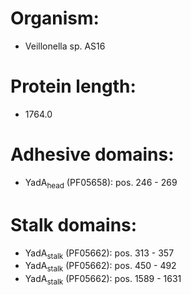 * Organism:
- Veillonella sp. AS16
* Protein length:
- 1764.0
* Adhesive domains:
- YadA_head (PF05658): pos. 246 - 269
* Stalk domains:
- YadA_stalk (PF05662): pos. 313 - 357
- YadA_stalk (PF05662): pos. 450 - 492
- YadA_stalk (PF05662): pos. 1589 - 1631

